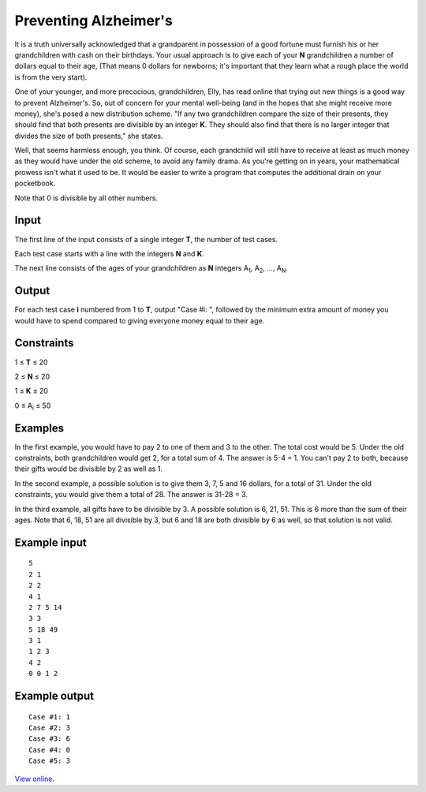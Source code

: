 ﻿Preventing Alzheimer's
======================

It is a truth universally acknowledged that a grandparent in possession of a
good fortune must furnish his or her grandchildren with cash on their
birthdays. Your usual approach is to give each of your **N** grandchildren a
number of dollars equal to their age, (That means 0 dollars for newborns; it's
important that they learn what a rough place the world is from the very start).

One of your younger, and more precocious, grandchildren, Elly, has read online
that trying out new things is a good way to prevent Alzheimer's. So, out of
concern for your mental well-being (and in the hopes that she might receive
more money), she's posed a new distribution scheme. "If any two grandchildren
compare the size of their presents, they should find that both presents are
divisible by an integer **K**. They should also find that there is no larger
integer that divides the size of both presents," she states.

Well, that seems harmless enough, you think. Of course, each grandchild will
still have to receive at least as much money as they would have under the old
scheme, to avoid any family drama. As you're getting on in years, your
mathematical prowess isn't what it used to be. It would be easier to write a
program that computes the additional drain on your pocketbook.

Note that 0 is divisible by all other numbers.

Input
-----

The first line of the input consists of a single integer **T**, the number of
test cases.

Each test case starts with a line with the integers **N** and **K**.

The next line consists of the ages of your grandchildren as **N** integers
A\ :sub:`1`, A\ :sub:`2`, ..., A\ :sub:`N`.

Output
------

For each test case **i** numbered from 1 to **T**, output "Case #i: ", followed
by the minimum extra amount of money you would have to spend compared to giving
everyone money equal to their age.

Constraints
-----------

1 ≤ **T** ≤ 20

2 ≤ **N** ≤ 20

1 ≤ **K** ≤ 20

0 ≤ A\ :sub:`i` ≤ 50

Examples
--------

In the first example, you would have to pay 2 to one of them and 3 to the other. The total cost would be 5. Under the old constraints, both grandchildren would get 2, for a total sum of 4. The answer is 5-4 = 1. You can't pay 2 to both, because their gifts would be divisible by 2 as well as 1.

In the second example, a possible solution is to give them 3, 7, 5 and 16 dollars, for a total of 31. Under the old constraints, you would give them a total of 28. The answer is 31-28 = 3.

In the third example, all gifts have to be divisible by 3. A possible solution is 6, 21, 51. This is 6 more than the sum of their ages. Note that 6, 18, 51 are all divisible by 3, but 6 and 18 are both divisible by 6 as well, so that solution is not valid.

Example input
-------------

::

    5
    2 1
    2 2
    4 1
    2 7 5 14
    3 3
    5 18 49
    3 1
    1 2 3
    4 2
    0 0 1 2

Example output
--------------

::

    Case #1: 1
    Case #2: 3
    Case #3: 6
    Case #4: 0
    Case #5: 3

`View online <https://www.facebook.com/hackercup/problems.php?pid=1420024724897316&round=1437956993099239>`_.
